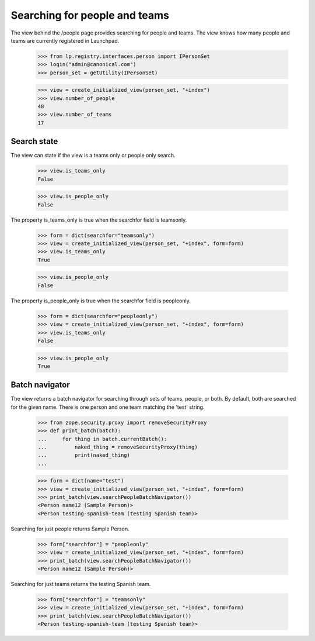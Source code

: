 ==============================
Searching for people and teams
==============================

The view behind the /people page provides searching for people and teams.  The
view knows how many people and teams are currently registered in Launchpad.

    >>> from lp.registry.interfaces.person import IPersonSet
    >>> login("admin@canonical.com")
    >>> person_set = getUtility(IPersonSet)

    >>> view = create_initialized_view(person_set, "+index")
    >>> view.number_of_people
    48
    >>> view.number_of_teams
    17


Search state
============

The view can state if the view is a teams only or people only search.

    >>> view.is_teams_only
    False

    >>> view.is_people_only
    False

The property is_teams_only is true when the searchfor field is teamsonly.

    >>> form = dict(searchfor="teamsonly")
    >>> view = create_initialized_view(person_set, "+index", form=form)
    >>> view.is_teams_only
    True

    >>> view.is_people_only
    False

The property is_people_only is true when the searchfor field is peopleonly.

    >>> form = dict(searchfor="peopleonly")
    >>> view = create_initialized_view(person_set, "+index", form=form)
    >>> view.is_teams_only
    False

    >>> view.is_people_only
    True


Batch navigator
===============

The view returns a batch navigator for searching through sets of teams,
people, or both.  By default, both are searched for the given name.  There is
one person and one team matching the 'test' string.

    >>> from zope.security.proxy import removeSecurityProxy
    >>> def print_batch(batch):
    ...     for thing in batch.currentBatch():
    ...         naked_thing = removeSecurityProxy(thing)
    ...         print(naked_thing)
    ...

    >>> form = dict(name="test")
    >>> view = create_initialized_view(person_set, "+index", form=form)
    >>> print_batch(view.searchPeopleBatchNavigator())
    <Person name12 (Sample Person)>
    <Person testing-spanish-team (testing Spanish team)>

Searching for just people returns Sample Person.

    >>> form["searchfor"] = "peopleonly"
    >>> view = create_initialized_view(person_set, "+index", form=form)
    >>> print_batch(view.searchPeopleBatchNavigator())
    <Person name12 (Sample Person)>

Searching for just teams returns the testing Spanish team.

    >>> form["searchfor"] = "teamsonly"
    >>> view = create_initialized_view(person_set, "+index", form=form)
    >>> print_batch(view.searchPeopleBatchNavigator())
    <Person testing-spanish-team (testing Spanish team)>
